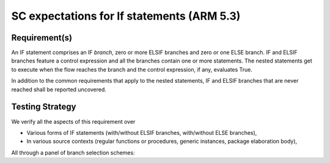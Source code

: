 SC expectations for If statements (ARM 5.3)
===========================================


Requirement(s)
--------------



An IF statement comprises an IF *branch*, zero or more ELSIF branches and zero
or one ELSE branch. IF and ELSIF branches feature a control expression and all
the branches contain one or more statements. The nested statements get to
execute when the flow reaches the branch and the control expression, if any,
evaluates True.

In addition to the common requirements that apply to the nested statements,
IF and ELSIF branches that are never reached shall be reported uncovered.


Testing Strategy
----------------



We verify all the aspects of this requirement over

* Various forms of IF statements (with/without ELSIF branches, with/without
  ELSE branches),

* In various source contexts (regular functions or procedures, generic
  instances, package elaboration body),

All through a panel of branch selection schemes:


.. qmlink:: TCIndexImporter

   *


